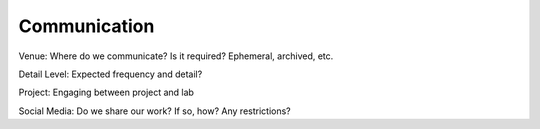 Communication
=============

Venue: Where do we communicate?  Is it required?  Ephemeral, archived, etc.

Detail Level: Expected frequency and detail?

Project: Engaging between project and lab

Social Media: Do we share our work? If so, how? Any restrictions?
